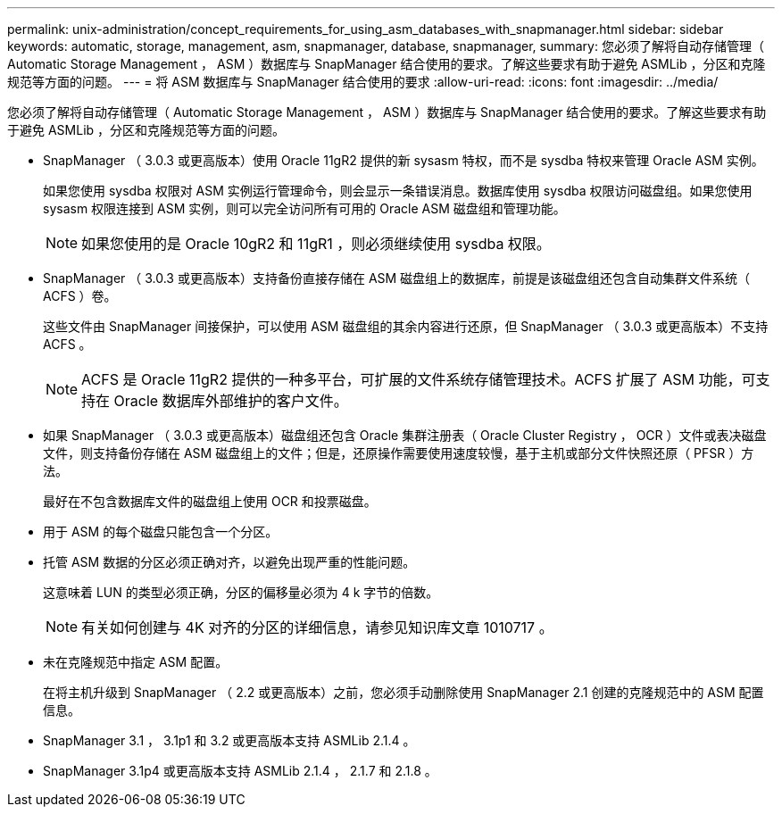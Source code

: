 ---
permalink: unix-administration/concept_requirements_for_using_asm_databases_with_snapmanager.html 
sidebar: sidebar 
keywords: automatic, storage, management, asm, snapmanager, database, snapmanager, 
summary: 您必须了解将自动存储管理（ Automatic Storage Management ， ASM ）数据库与 SnapManager 结合使用的要求。了解这些要求有助于避免 ASMLib ，分区和克隆规范等方面的问题。 
---
= 将 ASM 数据库与 SnapManager 结合使用的要求
:allow-uri-read: 
:icons: font
:imagesdir: ../media/


[role="lead"]
您必须了解将自动存储管理（ Automatic Storage Management ， ASM ）数据库与 SnapManager 结合使用的要求。了解这些要求有助于避免 ASMLib ，分区和克隆规范等方面的问题。

* SnapManager （ 3.0.3 或更高版本）使用 Oracle 11gR2 提供的新 sysasm 特权，而不是 sysdba 特权来管理 Oracle ASM 实例。
+
如果您使用 sysdba 权限对 ASM 实例运行管理命令，则会显示一条错误消息。数据库使用 sysdba 权限访问磁盘组。如果您使用 sysasm 权限连接到 ASM 实例，则可以完全访问所有可用的 Oracle ASM 磁盘组和管理功能。

+

NOTE: 如果您使用的是 Oracle 10gR2 和 11gR1 ，则必须继续使用 sysdba 权限。

* SnapManager （ 3.0.3 或更高版本）支持备份直接存储在 ASM 磁盘组上的数据库，前提是该磁盘组还包含自动集群文件系统（ ACFS ）卷。
+
这些文件由 SnapManager 间接保护，可以使用 ASM 磁盘组的其余内容进行还原，但 SnapManager （ 3.0.3 或更高版本）不支持 ACFS 。

+

NOTE: ACFS 是 Oracle 11gR2 提供的一种多平台，可扩展的文件系统存储管理技术。ACFS 扩展了 ASM 功能，可支持在 Oracle 数据库外部维护的客户文件。

* 如果 SnapManager （ 3.0.3 或更高版本）磁盘组还包含 Oracle 集群注册表（ Oracle Cluster Registry ， OCR ）文件或表决磁盘文件，则支持备份存储在 ASM 磁盘组上的文件；但是，还原操作需要使用速度较慢，基于主机或部分文件快照还原（ PFSR ）方法。
+
最好在不包含数据库文件的磁盘组上使用 OCR 和投票磁盘。

* 用于 ASM 的每个磁盘只能包含一个分区。
* 托管 ASM 数据的分区必须正确对齐，以避免出现严重的性能问题。
+
这意味着 LUN 的类型必须正确，分区的偏移量必须为 4 k 字节的倍数。

+

NOTE: 有关如何创建与 4K 对齐的分区的详细信息，请参见知识库文章 1010717 。

* 未在克隆规范中指定 ASM 配置。
+
在将主机升级到 SnapManager （ 2.2 或更高版本）之前，您必须手动删除使用 SnapManager 2.1 创建的克隆规范中的 ASM 配置信息。

* SnapManager 3.1 ， 3.1p1 和 3.2 或更高版本支持 ASMLib 2.1.4 。
* SnapManager 3.1p4 或更高版本支持 ASMLib 2.1.4 ， 2.1.7 和 2.1.8 。

